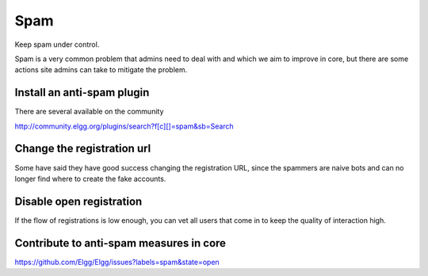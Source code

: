 Spam
####

Keep spam under control.

Spam is a very common problem that admins need to deal with and which we aim to improve in core,
but there are some actions site admins can take to mitigate the problem.

Install an anti-spam plugin
-----------------------------------
There are several available on the community

http://community.elgg.org/plugins/search?f[c][]=spam&sb=Search

Change the registration url
-----------------------------------
Some have said they have good success changing the registration URL,
since the spammers are naive bots
and can no longer find where to create the fake accounts.

Disable open registration
---------------------------------
If the flow of registrations is low enough, you can vet all users that come in
to keep the quality of interaction high.

Contribute to anti-spam measures in core
------------------------------------------------------

https://github.com/Elgg/Elgg/issues?labels=spam&state=open